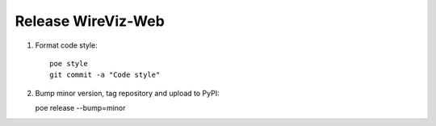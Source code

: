 ###################
Release WireViz-Web
###################

1. Format code style::

    poe style
    git commit -a "Code style"

2. Bump minor version, tag repository and upload to PyPI::

   poe release --bump=minor
